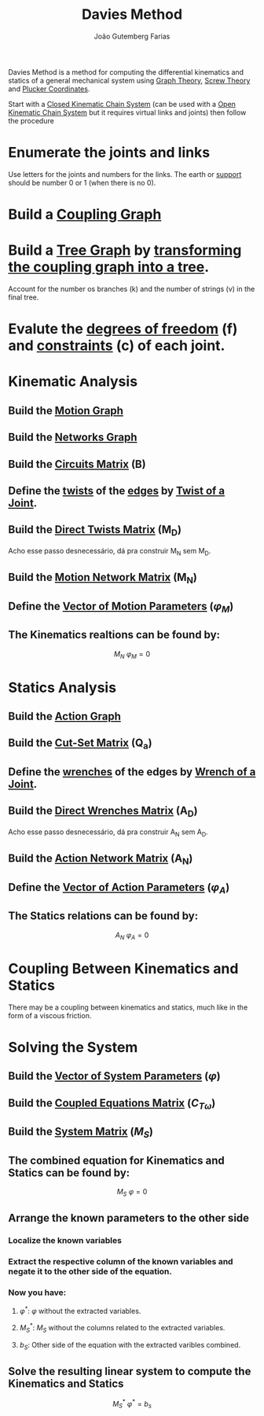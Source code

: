 #+TITLE: Davies Method
#+AUTHOR: João Gutemberg Farias
#+EMAIL: joao.gutemberg.farias@gmail.com
#+CREATED: [2021-07-06 Tue 11:42]
#+LAST_MODIFIED: [2022-02-18 Fri 19:03]
#+ROAM_TAGS: 

Davies Method is a method for computing the differential kinematics and statics of a general mechanical system using [[file:graph_theory.org][Graph Theory]], [[file:screw_theory.org][Screw Theory]] and [[file:plucker_coordinates.org][Plucker Coordinates]].

Start with a [[file:closed_kinematic_chain_system.org][Closed Kinematic Chain System]] (can be used with a [[file:serial_mechanism.org][Open Kinematic Chain System]] but it requires virtual links and joints) then follow the procedure

* Enumerate the joints and links
Use letters for the joints and numbers for the links. The earth or [[file:base_link.org][support]] should be number 0 or 1 (when there is no 0).

* Build a [[file:coupling_graph.org][Coupling Graph]] 

* Build a [[file:tree_graph.org][Tree Graph]] by [[file:transforming_a_graph_into_a_tree.org][transforming the coupling graph into a tree]].
Account for the number os branches (k) and the number of strings (v) in the final tree.

* Evalute the [[file:degrees_of_freedom.org][degrees of freedom]] (f) and [[file:constraints_of_motion.org][constraints]] (c) of each joint.

* Kinematic Analysis

** Build the [[file:motion_graph.org][Motion Graph]]

** Build the [[file:networks_graph.org][Networks Graph]]

** Build the [[file:circuits_matrix.org][Circuits Matrix]] (B)

** Define the [[file:twist.org][twists]] of the [[file:graph_edge.org][edges]] by [[file:twist_of_a_joint.org][Twist of a Joint]].

** Build the [[file:direct_twists_matrix.org][Direct Twists Matrix]] (M_D)
Acho esse passo desnecessário, dá pra construir M_N sem M_D.

** Build the [[file:motion_network_matrix.org][Motion Network Matrix]] (M_N)

** Define the [[file:vector_of_motion_parameters.org][Vector of Motion Parameters]] ($\varphi_M$)

** The Kinematics realtions can be found by:

$$M_N \ \varphi_M = 0$$
 
* Statics Analysis

** Build the [[file:action_graph.org][Action Graph]]

** Build the [[file:cut_set_matrix.org][Cut-Set Matrix]] (Q_a)

** Define the [[file:wrench.org][wrenches]] of the edges by [[file:wrench_of_a_joint.org][Wrench of a Joint]].

** Build the [[file:direct_wrenches_matrix.org][Direct Wrenches Matrix]] (A_D)
Acho esse passo desnecessário, dá pra construir A_N sem A_D.

** Build the [[file:action_network_matrix.org][Action Network Matrix]] (A_N)

** Define the [[file:vector_of_action_parameters.org][Vector of Action Parameters]] ($\varphi_A$)

** The Statics relations can be found by:

$$A_N \ \varphi_A = 0$$

* Coupling Between Kinematics and Statics

There may be a coupling between kinematics and statics, much like in the form of a viscous friction.

* Solving the System

** Build the [[file:vector_of_system_parameters.org][Vector of System Parameters]] ($\varphi$)

** Build the [[file:coupled_equations_matrix.org][Coupled Equations Matrix]] ($C_{T\omega}$)

** Build the [[file:system_matrix.org][System Matrix]] ($M_S$)

** The combined equation for Kinematics and Statics can be found by:

$$M_S \ \varphi = 0$$

** Arrange the known parameters to the other side

*** Localize the known variables

*** Extract the respective column of the known variables and negate it to the other side of the equation.

*** Now you have:

**** $\varphi^*:$ $\varphi$ without the extracted variables.

**** $M_S^* :$ $M_S$ without the columns related to the extracted variables.

**** $b_S:$ Other side of the equation with the extracted varibles combined.

** Solve the resulting linear system to compute the Kinematics and Statics

$$M_S^* \ \varphi^* = b_s$$
